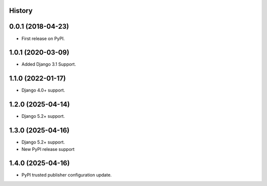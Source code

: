 .. :changelog:

History
-------

0.0.1 (2018-04-23)
------------------
* First release on PyPI.

1.0.1 (2020-03-09)
------------------
* Added Django 3.1 Support.

1.1.0 (2022-01-17)
------------------

* Django 4.0+ support.

1.2.0 (2025-04-14)
------------------

* Django 5.2+ support.

1.3.0 (2025-04-16)
------------------

* Django 5.2+ support.
* New PyPI release support

1.4.0 (2025-04-16)
------------------

* PyPI trusted publisher configuration update.

